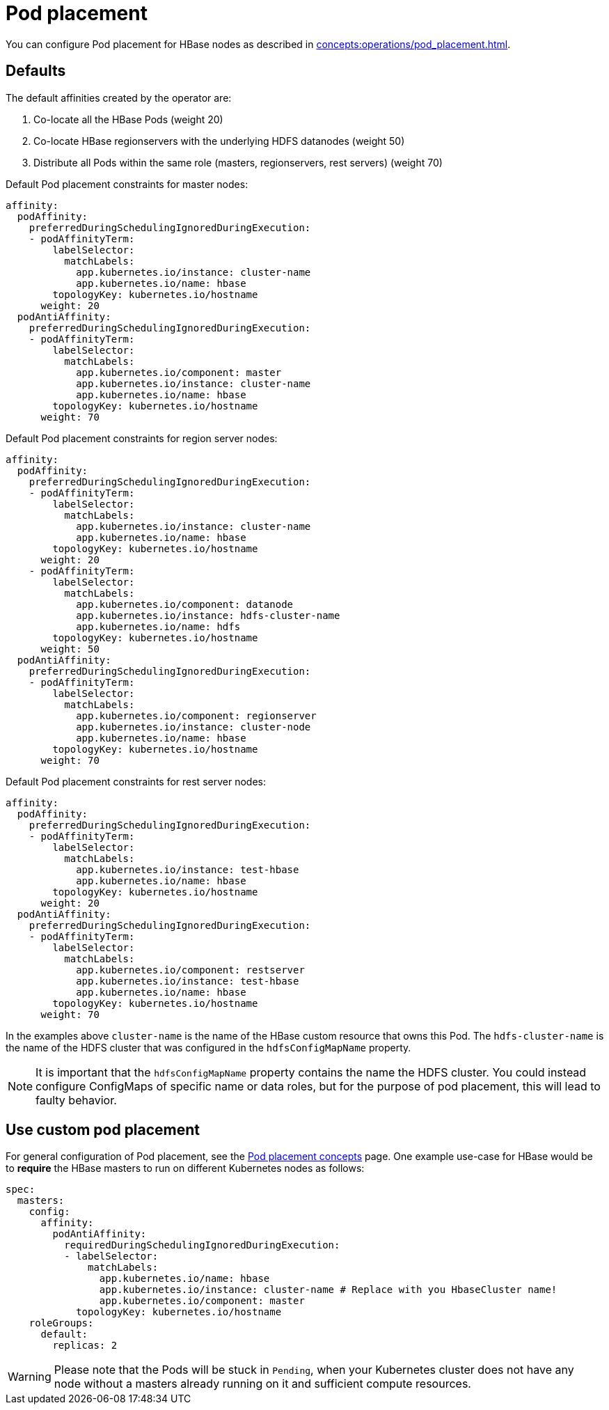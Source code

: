 = Pod placement
:page-aliases: pod_placement.adoc

You can configure Pod placement for HBase nodes as described in xref:concepts:operations/pod_placement.adoc[].

== Defaults

The default affinities created by the operator are:

1. Co-locate all the HBase Pods (weight 20)
2. Co-locate HBase regionservers with the underlying HDFS datanodes (weight 50)
3. Distribute all Pods within the same role (masters, regionservers, rest servers) (weight 70)

Default Pod placement constraints for master nodes:

[source,yaml]
----
affinity:
  podAffinity:
    preferredDuringSchedulingIgnoredDuringExecution:
    - podAffinityTerm:
        labelSelector:
          matchLabels:
            app.kubernetes.io/instance: cluster-name
            app.kubernetes.io/name: hbase
        topologyKey: kubernetes.io/hostname
      weight: 20
  podAntiAffinity:
    preferredDuringSchedulingIgnoredDuringExecution:
    - podAffinityTerm:
        labelSelector:
          matchLabels:
            app.kubernetes.io/component: master
            app.kubernetes.io/instance: cluster-name
            app.kubernetes.io/name: hbase
        topologyKey: kubernetes.io/hostname
      weight: 70
----

Default Pod placement constraints for region server nodes:

[source,yaml]
----
affinity:
  podAffinity:
    preferredDuringSchedulingIgnoredDuringExecution:
    - podAffinityTerm:
        labelSelector:
          matchLabels:
            app.kubernetes.io/instance: cluster-name
            app.kubernetes.io/name: hbase
        topologyKey: kubernetes.io/hostname
      weight: 20
    - podAffinityTerm:
        labelSelector:
          matchLabels:
            app.kubernetes.io/component: datanode
            app.kubernetes.io/instance: hdfs-cluster-name
            app.kubernetes.io/name: hdfs
        topologyKey: kubernetes.io/hostname
      weight: 50
  podAntiAffinity:
    preferredDuringSchedulingIgnoredDuringExecution:
    - podAffinityTerm:
        labelSelector:
          matchLabels:
            app.kubernetes.io/component: regionserver
            app.kubernetes.io/instance: cluster-node
            app.kubernetes.io/name: hbase
        topologyKey: kubernetes.io/hostname
      weight: 70

----

Default Pod placement constraints for rest server nodes:

[source,yaml]
----
affinity:
  podAffinity:
    preferredDuringSchedulingIgnoredDuringExecution:
    - podAffinityTerm:
        labelSelector:
          matchLabels:
            app.kubernetes.io/instance: test-hbase
            app.kubernetes.io/name: hbase
        topologyKey: kubernetes.io/hostname
      weight: 20
  podAntiAffinity:
    preferredDuringSchedulingIgnoredDuringExecution:
    - podAffinityTerm:
        labelSelector:
          matchLabels:
            app.kubernetes.io/component: restserver
            app.kubernetes.io/instance: test-hbase
            app.kubernetes.io/name: hbase
        topologyKey: kubernetes.io/hostname
      weight: 70

----

In the examples above `cluster-name` is the name of the HBase custom resource that owns this Pod. The `hdfs-cluster-name` is the name of the HDFS cluster that was configured in the `hdfsConfigMapName` property.

NOTE: It is important that the `hdfsConfigMapName` property contains the name the HDFS cluster. You could instead configure ConfigMaps of specific name or data roles, but for the purpose of pod placement, this will lead to faulty behavior.

== Use custom pod placement
For general configuration of Pod placement, see the xref:concepts:operations/pod_placement.adoc[Pod placement concepts] page.
One example use-case for HBase would be to *require* the HBase masters to run on different Kubernetes nodes as follows:

[source,yaml]
----
spec:
  masters:
    config:
      affinity:
        podAntiAffinity:
          requiredDuringSchedulingIgnoredDuringExecution:
          - labelSelector:
              matchLabels:
                app.kubernetes.io/name: hbase
                app.kubernetes.io/instance: cluster-name # Replace with you HbaseCluster name!
                app.kubernetes.io/component: master
            topologyKey: kubernetes.io/hostname
    roleGroups:
      default:
        replicas: 2
----

WARNING: Please note that the Pods will be stuck in `Pending`, when your Kubernetes cluster does not have any node without a masters already running on it and sufficient compute resources.
